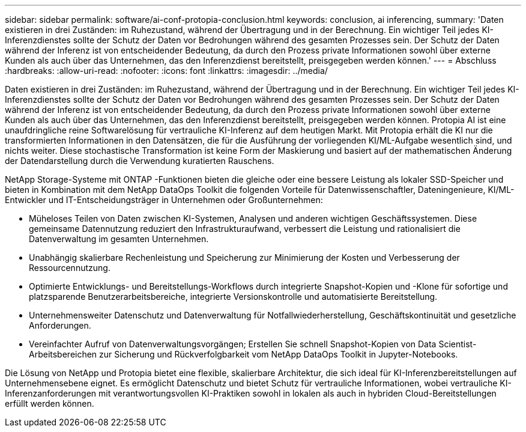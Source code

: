 ---
sidebar: sidebar 
permalink: software/ai-conf-protopia-conclusion.html 
keywords: conclusion, ai inferencing, 
summary: 'Daten existieren in drei Zuständen: im Ruhezustand, während der Übertragung und in der Berechnung.  Ein wichtiger Teil jedes KI-Inferenzdienstes sollte der Schutz der Daten vor Bedrohungen während des gesamten Prozesses sein.  Der Schutz der Daten während der Inferenz ist von entscheidender Bedeutung, da durch den Prozess private Informationen sowohl über externe Kunden als auch über das Unternehmen, das den Inferenzdienst bereitstellt, preisgegeben werden können.' 
---
= Abschluss
:hardbreaks:
:allow-uri-read: 
:nofooter: 
:icons: font
:linkattrs: 
:imagesdir: ../media/


[role="lead"]
Daten existieren in drei Zuständen: im Ruhezustand, während der Übertragung und in der Berechnung.  Ein wichtiger Teil jedes KI-Inferenzdienstes sollte der Schutz der Daten vor Bedrohungen während des gesamten Prozesses sein.  Der Schutz der Daten während der Inferenz ist von entscheidender Bedeutung, da durch den Prozess private Informationen sowohl über externe Kunden als auch über das Unternehmen, das den Inferenzdienst bereitstellt, preisgegeben werden können.  Protopia AI ist eine unaufdringliche reine Softwarelösung für vertrauliche KI-Inferenz auf dem heutigen Markt.  Mit Protopia erhält die KI nur die transformierten Informationen in den Datensätzen, die für die Ausführung der vorliegenden KI/ML-Aufgabe wesentlich sind, und nichts weiter.  Diese stochastische Transformation ist keine Form der Maskierung und basiert auf der mathematischen Änderung der Datendarstellung durch die Verwendung kuratierten Rauschens.

NetApp Storage-Systeme mit ONTAP -Funktionen bieten die gleiche oder eine bessere Leistung als lokaler SSD-Speicher und bieten in Kombination mit dem NetApp DataOps Toolkit die folgenden Vorteile für Datenwissenschaftler, Dateningenieure, KI/ML-Entwickler und IT-Entscheidungsträger in Unternehmen oder Großunternehmen:

* Müheloses Teilen von Daten zwischen KI-Systemen, Analysen und anderen wichtigen Geschäftssystemen.  Diese gemeinsame Datennutzung reduziert den Infrastrukturaufwand, verbessert die Leistung und rationalisiert die Datenverwaltung im gesamten Unternehmen.
* Unabhängig skalierbare Rechenleistung und Speicherung zur Minimierung der Kosten und Verbesserung der Ressourcennutzung.
* Optimierte Entwicklungs- und Bereitstellungs-Workflows durch integrierte Snapshot-Kopien und -Klone für sofortige und platzsparende Benutzerarbeitsbereiche, integrierte Versionskontrolle und automatisierte Bereitstellung.
* Unternehmensweiter Datenschutz und Datenverwaltung für Notfallwiederherstellung, Geschäftskontinuität und gesetzliche Anforderungen.
* Vereinfachter Aufruf von Datenverwaltungsvorgängen; Erstellen Sie schnell Snapshot-Kopien von Data Scientist-Arbeitsbereichen zur Sicherung und Rückverfolgbarkeit vom NetApp DataOps Toolkit in Jupyter-Notebooks.


Die Lösung von NetApp und Protopia bietet eine flexible, skalierbare Architektur, die sich ideal für KI-Inferenzbereitstellungen auf Unternehmensebene eignet.  Es ermöglicht Datenschutz und bietet Schutz für vertrauliche Informationen, wobei vertrauliche KI-Inferenzanforderungen mit verantwortungsvollen KI-Praktiken sowohl in lokalen als auch in hybriden Cloud-Bereitstellungen erfüllt werden können.
